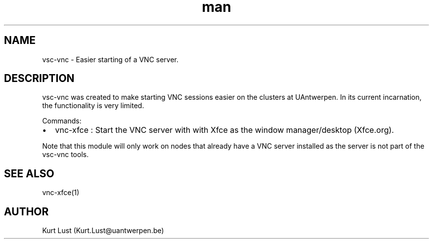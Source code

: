.\" Written by Kurt Lust, kurt.lust@uantwerpen.be.
.TH man 1 "24 October 2018" "0.2" "vsc-vnc overview"
.SH NAME
vsc-vnc \- Easier starting of a VNC server. 
.SH DESCRIPTION
vsc-vnc was created to make starting VNC sessions easier on the clusters at
UAntwerpen. In its current incarnation, the functionality is very limited.

Commands:
.IP \[bu] 2 
vnc-xfce : Start the VNC server with with Xfce as the window manager/desktop (Xfce.org).

.P
Note that this module will only work on nodes that already have a VNC server
installed as the server is not part of the vsc-vnc tools.
.SH SEE ALSO
vnc-xfce(1)
.SH AUTHOR
Kurt Lust (Kurt.Lust@uantwerpen.be)